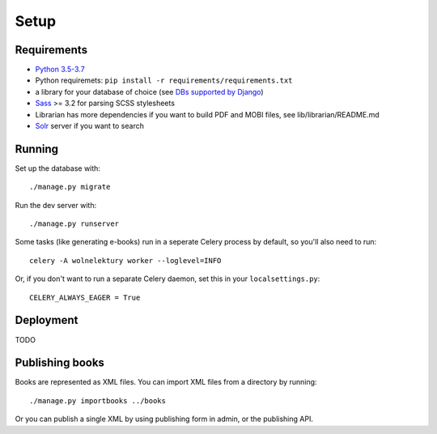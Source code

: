 =====
Setup
=====

Requirements
------------

* `Python 3.5-3.7 <http://python.org>`_
* Python requiremets: ``pip install -r requirements/requirements.txt``
* a library for your database of choice
  (see `DBs supported by Django <https://docs.djangoproject.com/en/dev/topics/install/#get-your-database-running>`_)
* `Sass <http://sass-lang.com>`_ >= 3.2 for parsing SCSS stylesheets
* Librarian has more dependencies if you want to build PDF and MOBI files, 
  see lib/librarian/README.md
* `Solr <https://lucene.apache.org/solr/>`_ server if you want to search


Running
-------
Set up the database with::

    ./manage.py migrate

Run the dev server with::

    ./manage.py runserver

Some tasks (like generating e-books) run in a seperate
Celery process by default, so you'll also need to run::

    celery -A wolnelektury worker --loglevel=INFO

Or, if you don't want to run a separate Celery daemon, set this
in your ``localsettings.py``::

    CELERY_ALWAYS_EAGER = True


Deployment
----------

TODO


Publishing books
----------------

Books are represented as XML files.
You can import XML files from a directory by running::

    ./manage.py importbooks ../books

Or you can publish a single XML by using publishing form in admin,
or the publishing API.
